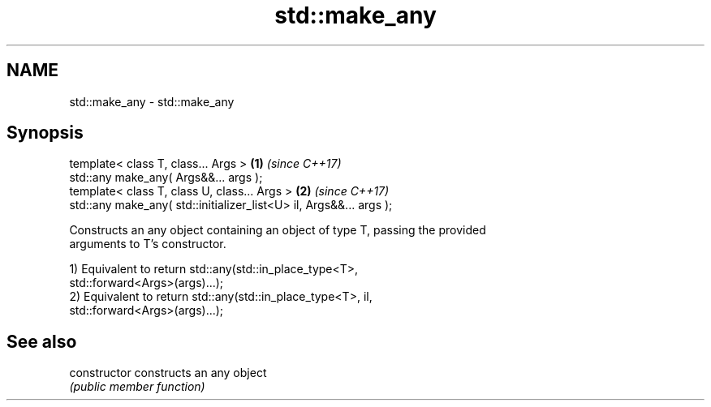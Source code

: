 .TH std::make_any 3 "2018.03.28" "http://cppreference.com" "C++ Standard Libary"
.SH NAME
std::make_any \- std::make_any

.SH Synopsis
   template< class T, class... Args >                                \fB(1)\fP \fI(since C++17)\fP
   std::any make_any( Args&&... args );
   template< class T, class U, class... Args >                       \fB(2)\fP \fI(since C++17)\fP
   std::any make_any( std::initializer_list<U> il, Args&&... args );

   Constructs an any object containing an object of type T, passing the provided
   arguments to T's constructor.

   1) Equivalent to return std::any(std::in_place_type<T>,
   std::forward<Args>(args)...);
   2) Equivalent to return std::any(std::in_place_type<T>, il,
   std::forward<Args>(args)...);

.SH See also

   constructor   constructs an any object
                 \fI(public member function)\fP
